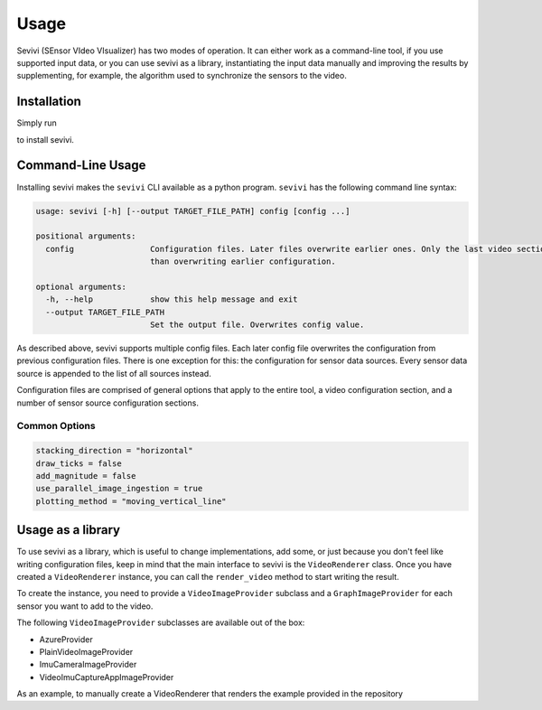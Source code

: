 ==========
Usage
==========

Sevivi (SEnsor VIdeo VIsualizer) has two modes of operation.
It can either work as a command-line tool, if you use supported input data, or you can use sevivi as a library,
instantiating the input data manually and improving the results by supplementing, for example, the algorithm used
to synchronize the sensors to the video.

Installation
------------

Simply run

.. code-block::bash

    pip install sevivi

to install sevivi.

Command-Line Usage
------------------

Installing sevivi makes the ``sevivi`` CLI available as a python program.
``sevivi`` has the following command line syntax:

.. code-block::

    usage: sevivi [-h] [--output TARGET_FILE_PATH] config [config ...]

    positional arguments:
      config                Configuration files. Later files overwrite earlier ones. Only the last video section is used. All given sensor configs are interpreted as a list, rather
                            than overwriting earlier configuration.

    optional arguments:
      -h, --help            show this help message and exit
      --output TARGET_FILE_PATH
                            Set the output file. Overwrites config value.


As described above, sevivi supports multiple config files.
Each later config file overwrites the configuration from previous configuration files.
There is one exception for this: the configuration for sensor data sources.
Every sensor data source is appended to the list of all sources instead.

Configuration files are comprised of general options that apply to the entire tool,
a video configuration section, and a number of sensor source configuration sections.

Common Options
**************

.. code-block::

    stacking_direction = "horizontal"
    draw_ticks = false
    add_magnitude = false
    use_parallel_image_ingestion = true
    plotting_method = "moving_vertical_line"



Usage as a library
------------------

To use sevivi as a library, which is useful to change implementations, add some, or just because you don't feel like
writing configuration files, keep in mind that the main interface to sevivi is the ``VideoRenderer`` class.
Once you have created a ``VideoRenderer`` instance, you can call the ``render_video`` method to start writing the result.

To create the instance, you need to provide a ``VideoImageProvider`` subclass
and a ``GraphImageProvider`` for each sensor you want to add to the video.

The following ``VideoImageProvider`` subclasses are available out of the box:

* AzureProvider
* PlainVideoImageProvider
* ImuCameraImageProvider
* VideoImuCaptureAppImageProvider

As an example, to manually create a VideoRenderer that renders the example provided in the repository